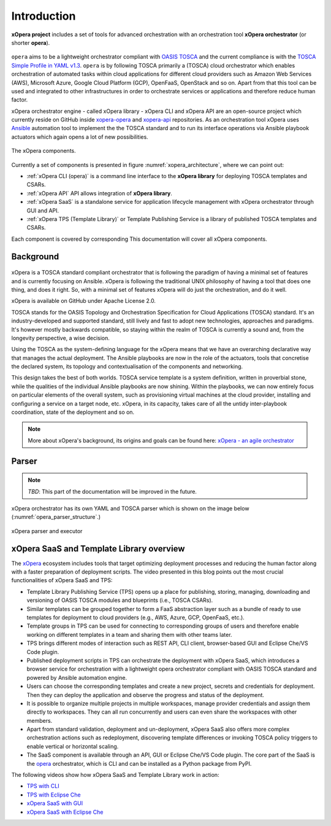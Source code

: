 .. _Introduction:

************
Introduction
************

**xOpera project** includes a set of tools for advanced orchestration with an orchestration tool
**xOpera orchestrator** (or shorter **opera**).

.. _xopera_side_logo:

.. figure:: /images/xopera-black-text-side-mid.png
    :target: _images/xopera-black-text-side-mid.png
    :align: center

``opera`` aims to be a lightweight orchestrator compliant with `OASIS TOSCA`_ and the current compliance is with the
`TOSCA Simple Profile in YAML v1.3`_.
``opera`` is by following TOSCA primarily a (TOSCA) cloud orchestrator which enables orchestration of automated tasks
within cloud applications for different cloud providers such as Amazon Web Services (AWS), Microsoft Azure, Google
Cloud Platform (GCP), OpenFaaS, OpenStack and so on.
Apart from that this tool can be used and integrated to other infrastructures in order to orchestrate services or
applications and therefore reduce human factor.

xOpera orchestrator engine - called xOpera library - xOpera CLI and xOpera API are an open-source project which
currently reside on GitHub inside `xopera-opera`_ and `xopera-api`_ repositories.
As an orchestration tool xOpera uses `Ansible`_ automation tool to implement the the TOSCA standard and to run its
interface operations via Ansible playbook actuators which again opens a lot of new possibilities.

.. _xopera_architecture:

.. figure:: /images/xopera-architecture.png
    :target: _images/xopera-architecture.png
    :align: center

    The xOpera components.

Currently a set of components is presented in figure :numref:`xopera_architecture`, where we can point out:

- :ref:`xOpera CLI (opera)` is a command line interface to the **xOpera library** for deploying TOSCA templates and
  CSARs.
- :ref:`xOpera API` API allows integration of **xOpera library**.
- :ref:`xOpera SaaS` is a standalone service for application lifecycle management with xOpera orchestrator
  through GUI and API.
- :ref:`xOpera TPS (Template Library)` or Template Publishing Service is a library of published TOSCA templates and
  CSARs.

Each component is covered by corresponding This documentation will cover all xOpera components.

.. _Background:

==========
Background
==========

.. _xopera_core_logo:

.. figure:: /images/xopera-core-mark-black-text-mid.png
    :target: _images/xopera-core-mark-black-text-mid.png
    :width: 40%
    :align: center

xOpera is a TOSCA standard compliant orchestrator that is following the paradigm of having a minimal set of
features and is currently focusing on Ansible.
xOpera is following the traditional UNIX philosophy of having a tool that does one thing, and does it right.
So, with a minimal set of features xOpera will do just the orchestration, and do it well.

xOpera is available on GitHub under Apache License 2.0.

TOSCA stands for the OASIS Topology and Orchestration Specification for Cloud Applications (TOSCA) standard.
It's an industry-developed and supported standard, still lively and fast to adopt new technologies, approaches and
paradigms.
It's however mostly backwards compatible, so staying within the realm of TOSCA is currently a sound and, from the
longevity perspective, a wise decision.

Using the TOSCA as the system-defining language for the xOpera means that we have an overarching declarative way that
manages the actual deployment.
The Ansible playbooks are now in the role of the actuators, tools that concretise the declared system, its topology and
contextualisation of the components and networking.

This design takes the best of both worlds. TOSCA service template is a system definition, written in proverbial stone,
while the qualities of the individual Ansible playbooks are now shining.
Within the playbooks, we can now entirely focus on particular elements of the overall system, such as provisioning
virtual machines at the cloud provider, installing and configuring a service on a target node, etc.
xOpera, in its capacity, takes care of all the untidy inter-playbook coordination, state of the deployment and so on.

.. note::

    More about xOpera's background, its origins and goals can be found here: `xOpera - an agile orchestrator`_

.. _Parser:

======
Parser
======

.. note::

   *TBD*: This part of the documentation will be improved in the future.

xOpera orchestrator has its own YAML and TOSCA parser which is shown on the image below
(:numref:`opera_parser_structure`.)

.. _opera_parser_structure:

.. figure:: /images/opera-parser-structure.png
    :target: _images/opera-parser-structure.png
    :width: 40%
    :align: center

    xOpera parser and executor

.. _xOpera SaaS and Template Library overview:

=========================================
xOpera SaaS and Template Library overview
=========================================

The `xOpera`_ ecosystem includes tools that target optimizing deployment processes and reducing the human factor along
with a faster preparation of deployment scripts.
The video presented in this blog points out the most crucial functionalities of xOpera SaaS and TPS:

- Template Library Publishing Service (TPS) opens up a place for publishing, storing, managing, downloading and
  versioning of OASIS TOSCA modules and blueprints (i.e., TOSCA CSARs).
- Similar templates can be grouped together to form a FaaS abstraction layer such as a bundle of ready to use templates
  for deployment to cloud providers (e.g., AWS, Azure, GCP, OpenFaaS, etc.).
- Template groups in TPS can be used for connecting to corresponding groups of users and therefore enable working on
  different templates in a team and sharing them with other teams later.
- TPS brings different modes of interaction such as REST API, CLI client, browser-based GUI and Eclipse Che/VS Code
  plugin.
- Published deployment scripts in TPS can orchestrate the deployment with xOpera SaaS, which introduces a browser
  service for orchestration with a lightweight opera orchestrator compliant with OASIS TOSCA standard and powered by
  Ansible automation engine.
- Users can choose the corresponding templates and create a new project, secrets and credentials for deployment. Then
  they can deploy the application and observe the progress and status of the deployment.
- It is possible to organize multiple projects in multiple workspaces, manage provider credentials and assign them
  directly to workspaces. They can all run concurrently and users can even share the workspaces with other members.
- Apart from standard validation, deployment and un-deployment, xOpera SaaS also offers more complex orchestration
  actions such as redeployment, discovering template differences or invoking TOSCA policy triggers to enable vertical
  or horizontal scaling.
- The SaaS component is available through an API, GUI or Eclipse Che/VS Code plugin. The core part of the SaaS is the
  `opera`_ orchestrator, which is CLI and can be installed as a Python package from PyPI.

.. raw:: html

    <div style="text-align: center; margin-bottom: 2em;">
    <iframe width="100%" height="350" src="https://www.youtube.com/embed/0hpKJ_LBlk8" frameborder="0" allow="accelerometer; autoplay; encrypted-media; gyroscope; picture-in-picture" allowfullscreen></iframe>
    </div>

The following videos show how xOpera SaaS and Template Library work in action:

- `TPS with CLI`_
- `TPS with Eclipse Che`_
- `xOpera SaaS with GUI`_
- `xOpera SaaS with Eclipse Che`_

.. _OASIS TOSCA: https://www.oasis-open.org/committees/tc_home.php?wg_abbrev=tosca
.. _TOSCA Simple Profile in YAML v1.3: https://docs.oasis-open.org/tosca/TOSCA-Simple-Profile-YAML/v1.3/TOSCA-Simple-Profile-YAML-v1.3.html
.. _xopera-opera: https://github.com/xlab-si/xopera-opera
.. _xopera-api: https://github.com/xlab-si/xopera-api
.. _Ansible: https://www.ansible.com/
.. _xOpera - an agile orchestrator: https://www.sodalite.eu/content/xopera-agile-orchestrator
.. _opera: https://pypi.org/project/opera/
.. _xOpera: https://xlab-si.github.io/xopera-docs/
.. _TPS with CLI: https://youtu.be/28eTwojw5ac
.. _TPS with Eclipse Che: https://youtu.be/vCjfZ4Iue0E
.. _xOpera SaaS with GUI: https://youtu.be/T4XviKWLc-A
.. _xOpera SaaS with Eclipse Che: https://youtu.be/SIiLOe5dSqc
